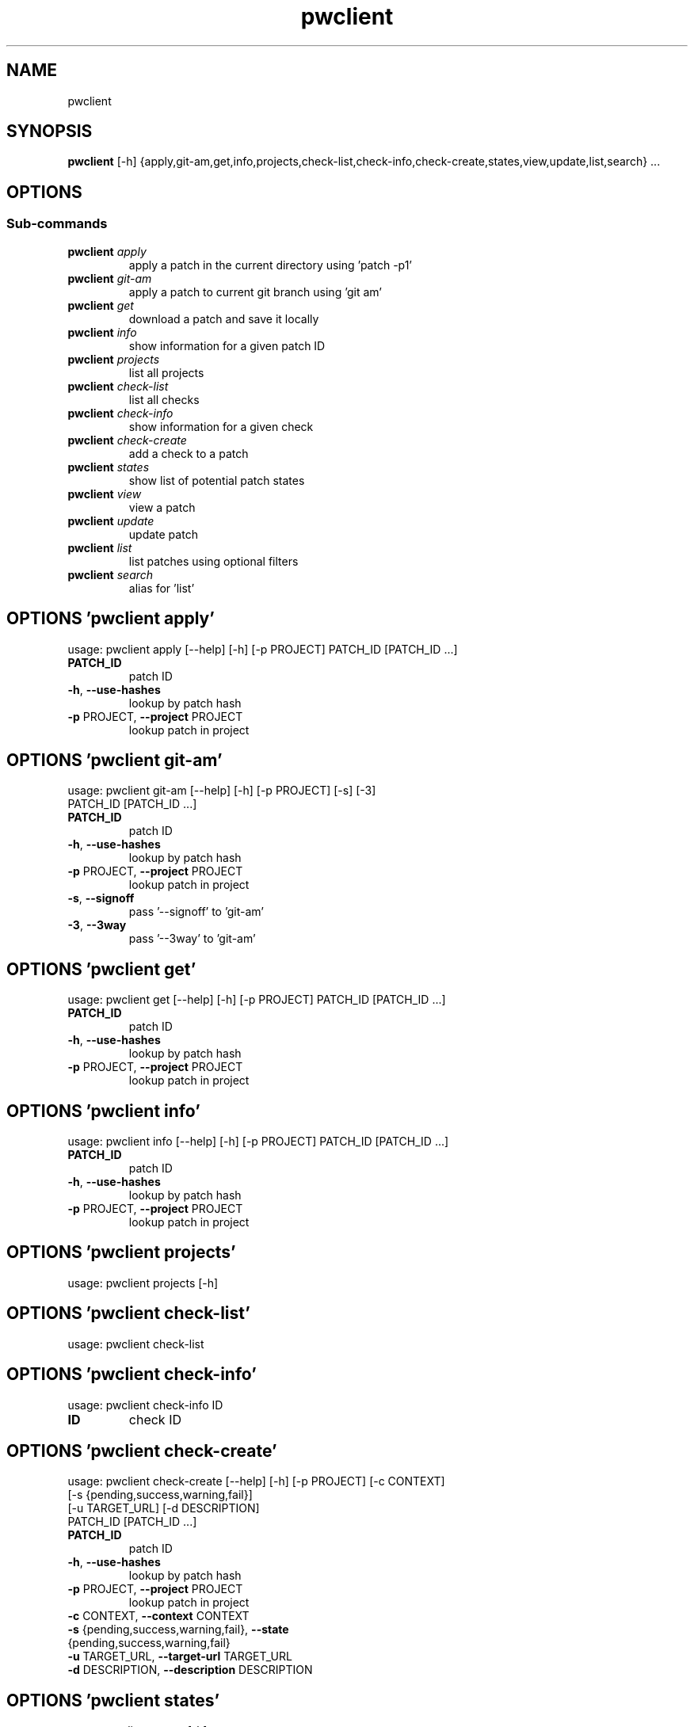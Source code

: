 .TH pwclient "1" Manual
.SH NAME
pwclient
.SH SYNOPSIS
.B pwclient
[-h] {apply,git-am,get,info,projects,check-list,check-info,check-create,states,view,update,list,search} ...
.SH OPTIONS


.SS
\fBSub-commands\fR
.TP
\fBpwclient\fR \fI\,apply\/\fR
apply a patch in the current directory using 'patch -p1'
.TP
\fBpwclient\fR \fI\,git-am\/\fR
apply a patch to current git branch using 'git am'
.TP
\fBpwclient\fR \fI\,get\/\fR
download a patch and save it locally
.TP
\fBpwclient\fR \fI\,info\/\fR
show information for a given patch ID
.TP
\fBpwclient\fR \fI\,projects\/\fR
list all projects
.TP
\fBpwclient\fR \fI\,check-list\/\fR
list all checks
.TP
\fBpwclient\fR \fI\,check-info\/\fR
show information for a given check
.TP
\fBpwclient\fR \fI\,check-create\/\fR
add a check to a patch
.TP
\fBpwclient\fR \fI\,states\/\fR
show list of potential patch states
.TP
\fBpwclient\fR \fI\,view\/\fR
view a patch
.TP
\fBpwclient\fR \fI\,update\/\fR
update patch
.TP
\fBpwclient\fR \fI\,list\/\fR
list patches using optional filters
.TP
\fBpwclient\fR \fI\,search\/\fR
alias for 'list'
.SH OPTIONS 'pwclient apply'
usage: pwclient apply [--help] [-h] [-p PROJECT] PATCH_ID [PATCH_ID ...]

.TP
\fBPATCH_ID\fR
patch ID

.TP
\fB\-h\fR, \fB\-\-use\-hashes\fR
lookup by patch hash

.TP
\fB\-p\fR PROJECT, \fB\-\-project\fR PROJECT
lookup patch in project

.SH OPTIONS 'pwclient git-am'
usage: pwclient git-am [--help] [-h] [-p PROJECT] [-s] [-3]
                       PATCH_ID [PATCH_ID ...]

.TP
\fBPATCH_ID\fR
patch ID

.TP
\fB\-h\fR, \fB\-\-use\-hashes\fR
lookup by patch hash

.TP
\fB\-p\fR PROJECT, \fB\-\-project\fR PROJECT
lookup patch in project

.TP
\fB\-s\fR, \fB\-\-signoff\fR
pass '\-\-signoff' to 'git\-am'

.TP
\fB\-3\fR, \fB\-\-3way\fR
pass '\-\-3way' to 'git\-am'

.SH OPTIONS 'pwclient get'
usage: pwclient get [--help] [-h] [-p PROJECT] PATCH_ID [PATCH_ID ...]

.TP
\fBPATCH_ID\fR
patch ID

.TP
\fB\-h\fR, \fB\-\-use\-hashes\fR
lookup by patch hash

.TP
\fB\-p\fR PROJECT, \fB\-\-project\fR PROJECT
lookup patch in project

.SH OPTIONS 'pwclient info'
usage: pwclient info [--help] [-h] [-p PROJECT] PATCH_ID [PATCH_ID ...]

.TP
\fBPATCH_ID\fR
patch ID

.TP
\fB\-h\fR, \fB\-\-use\-hashes\fR
lookup by patch hash

.TP
\fB\-p\fR PROJECT, \fB\-\-project\fR PROJECT
lookup patch in project

.SH OPTIONS 'pwclient projects'
usage: pwclient projects [-h]



.SH OPTIONS 'pwclient check-list'
usage: pwclient check-list



.SH OPTIONS 'pwclient check-info'
usage: pwclient check-info ID

.TP
\fBID\fR
check ID


.SH OPTIONS 'pwclient check-create'
usage: pwclient check-create [--help] [-h] [-p PROJECT] [-c CONTEXT]
                             [-s {pending,success,warning,fail}]
                             [-u TARGET_URL] [-d DESCRIPTION]
                             PATCH_ID [PATCH_ID ...]

.TP
\fBPATCH_ID\fR
patch ID

.TP
\fB\-h\fR, \fB\-\-use\-hashes\fR
lookup by patch hash

.TP
\fB\-p\fR PROJECT, \fB\-\-project\fR PROJECT
lookup patch in project

.TP
\fB\-c\fR CONTEXT, \fB\-\-context\fR CONTEXT
.TP
\fB\-s\fR {pending,success,warning,fail}, \fB\-\-state\fR {pending,success,warning,fail}
.TP
\fB\-u\fR TARGET_URL, \fB\-\-target\-url\fR TARGET_URL
.TP
\fB\-d\fR DESCRIPTION, \fB\-\-description\fR DESCRIPTION
.SH OPTIONS 'pwclient states'
usage: pwclient states [-h]



.SH OPTIONS 'pwclient view'
usage: pwclient view [--help] [-h] [-p PROJECT] PATCH_ID [PATCH_ID ...]

.TP
\fBPATCH_ID\fR
patch ID

.TP
\fB\-h\fR, \fB\-\-use\-hashes\fR
lookup by patch hash

.TP
\fB\-p\fR PROJECT, \fB\-\-project\fR PROJECT
lookup patch in project

.SH OPTIONS 'pwclient update'
usage: pwclient update [--help] [-h] [-p PROJECT] [-c COMMIT-REF] [-s STATE]
                       [-a {yes,no}]
                       PATCH_ID [PATCH_ID ...]

.TP
\fBPATCH_ID\fR
patch ID

.TP
\fB\-h\fR, \fB\-\-use\-hashes\fR
lookup by patch hash

.TP
\fB\-p\fR PROJECT, \fB\-\-project\fR PROJECT
lookup patch in project

.TP
\fB\-c\fR COMMIT\-REF, \fB\-\-commit\-ref\fR COMMIT\-REF
commit reference hash

.TP
\fB\-s\fR STATE, \fB\-\-state\fR STATE
set patch state (e.g., 'Accepted', 'Superseded' etc.)

.TP
\fB\-a\fR {yes,no}, \fB\-\-archived\fR {yes,no}
set patch archived state

.SH OPTIONS 'pwclient list'
usage: pwclient list [-h] [-s STATE] [-a {yes,no}] [-p PROJECT] [-w WHO]
                     [-d WHO] [-n MAX#] [-N MAX#] [-m MESSAGEID] [-f FORMAT]
                     [STR]

.TP
\fBSTR\fR
substring to search for patches by name

.TP
\fB\-s\fR STATE, \fB\-\-state\fR STATE
filter by patch state (e.g., 'New', 'Accepted', etc.)

.TP
\fB\-a\fR {yes,no}, \fB\-\-archived\fR {yes,no}
filter by patch archived state

.TP
\fB\-p\fR PROJECT, \fB\-\-project\fR PROJECT
filter by project name (see 'projects' for list)

.TP
\fB\-w\fR WHO, \fB\-\-submitter\fR WHO
filter by submitter (name, e\-mail substring search)

.TP
\fB\-d\fR WHO, \fB\-\-delegate\fR WHO
filter by delegate (name, e\-mail substring search)

.TP
\fB\-n\fR MAX#
limit results to first n

.TP
\fB\-N\fR MAX#
limit results to last N

.TP
\fB\-m\fR MESSAGEID, \fB\-\-msgid\fR MESSAGEID
filter by Message\-Id

.TP
\fB\-f\fR FORMAT, \fB\-\-format\fR FORMAT
print output in the given format. You can use tags matching fields, e.g. %{id}, %{state}, or %{msgid}.

.SH OPTIONS 'pwclient search'
usage: pwclient search [-h] [-s STATE] [-a {yes,no}] [-p PROJECT] [-w WHO]
                       [-d WHO] [-n MAX#] [-N MAX#] [-m MESSAGEID] [-f FORMAT]
                       [STR]

.TP
\fBSTR\fR
substring to search for patches by name

.TP
\fB\-s\fR STATE, \fB\-\-state\fR STATE
filter by patch state (e.g., 'New', 'Accepted', etc.)

.TP
\fB\-a\fR {yes,no}, \fB\-\-archived\fR {yes,no}
filter by patch archived state

.TP
\fB\-p\fR PROJECT, \fB\-\-project\fR PROJECT
filter by project name (see 'projects' for list)

.TP
\fB\-w\fR WHO, \fB\-\-submitter\fR WHO
filter by submitter (name, e\-mail substring search)

.TP
\fB\-d\fR WHO, \fB\-\-delegate\fR WHO
filter by delegate (name, e\-mail substring search)

.TP
\fB\-n\fR MAX#
limit results to first n

.TP
\fB\-N\fR MAX#
limit results to last N

.TP
\fB\-m\fR MESSAGEID, \fB\-\-msgid\fR MESSAGEID
filter by Message\-Id

.TP
\fB\-f\fR FORMAT, \fB\-\-format\fR FORMAT
print output in the given format. You can use tags matching fields, e.g. %{id}, %{state}, or %{msgid}.

.SH AUTHORS
.B pwclient
was written by Patchwork Developers <patchwork@lists.ozlabs.org>.
.SH DISTRIBUTION
The latest version of pwclient may be downloaded from
.UR https://github.com/getpatchwork/patchwork
.UE
